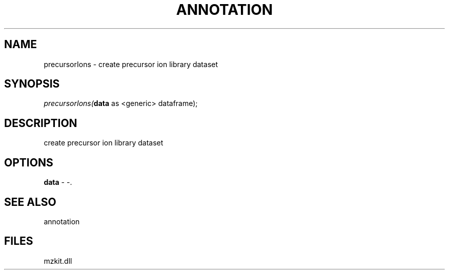 .\" man page create by R# package system.
.TH ANNOTATION 1 2000-Jan "precursorIons" "precursorIons"
.SH NAME
precursorIons \- create precursor ion library dataset
.SH SYNOPSIS
\fIprecursorIons(\fBdata\fR as <generic> dataframe);\fR
.SH DESCRIPTION
.PP
create precursor ion library dataset
.PP
.SH OPTIONS
.PP
\fBdata\fB \fR\- -. 
.PP
.SH SEE ALSO
annotation
.SH FILES
.PP
mzkit.dll
.PP
